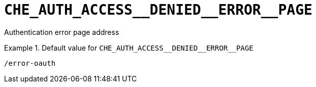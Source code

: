 [id="che_auth_access__denied__error__page_{context}"]
= `+CHE_AUTH_ACCESS__DENIED__ERROR__PAGE+`

Authentication error page address


.Default value for `+CHE_AUTH_ACCESS__DENIED__ERROR__PAGE+`
====
----
/error-oauth
----
====

